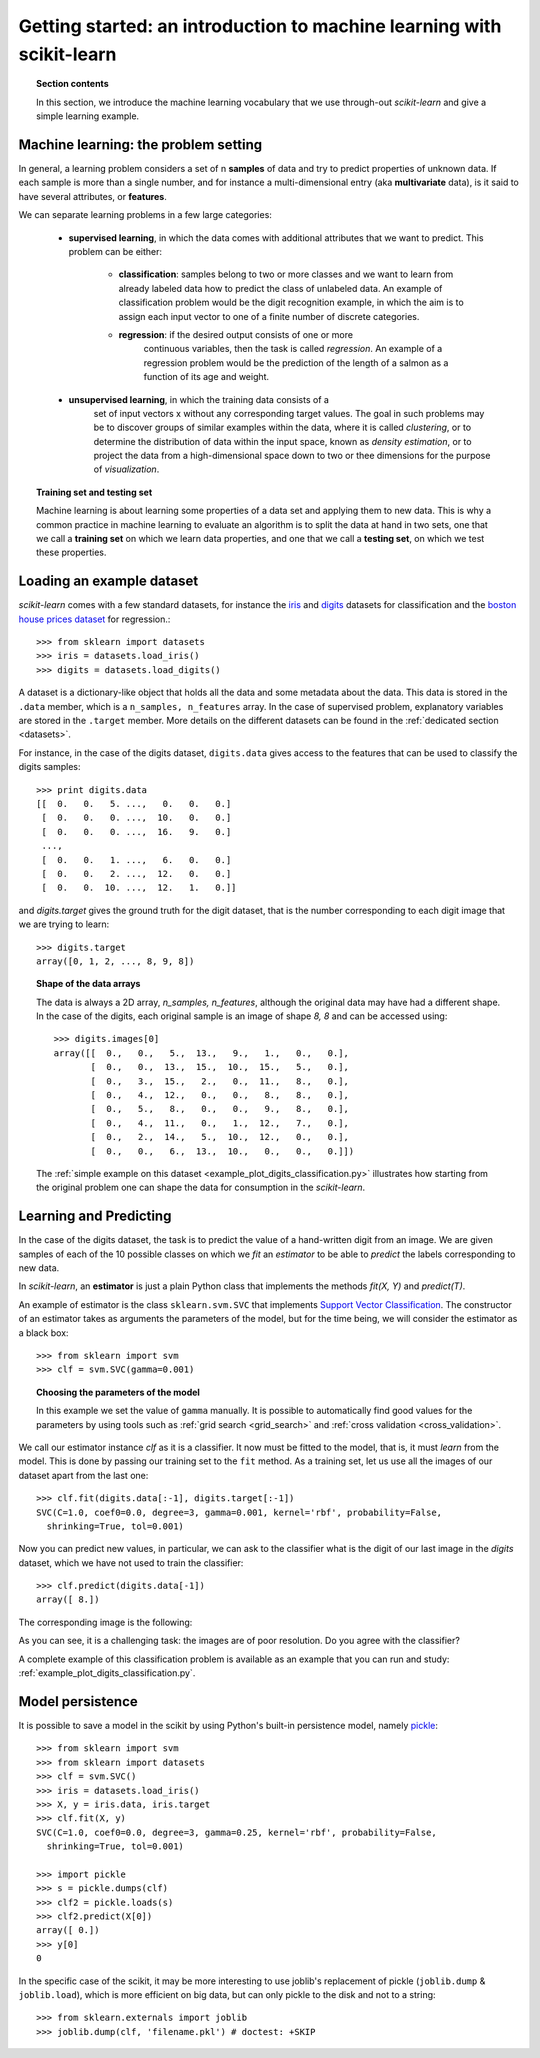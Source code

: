 .. _getting_started:

Getting started: an introduction to machine learning with scikit-learn
=======================================================================

.. topic:: Section contents

    In this section, we introduce the machine learning vocabulary that we
    use through-out `scikit-learn` and give a simple learning example.


Machine learning: the problem setting
---------------------------------------

In general, a learning problem considers a set of n **samples** of
data and try to predict properties of unknown data. If each sample is
more than a single number, and for instance a multi-dimensional entry
(aka **multivariate** data), is it said to have several attributes,
or **features**.

We can separate learning problems in a few large categories:

 * **supervised learning**, in which the data comes with additional
   attributes that we want to predict. This problem can be either:

    * **classification**: samples belong to two or more classes and we
      want to learn from already labeled data how to predict the class
      of unlabeled data. An example of classification problem would
      be the digit recognition example, in which the aim is to assign
      each input vector to one of a finite number of discrete
      categories.

    * **regression**: if the desired output consists of one or more
        continuous variables, then the task is called *regression*. An
        example of a regression problem would be the prediction of the
        length of a salmon as a function of its age and weight.

 * **unsupervised learning**, in which the training data consists of a
     set of input vectors x without any corresponding target
     values. The goal in such problems may be to discover groups of
     similar examples within the data, where it is called
     *clustering*, or to determine the distribution of data within the
     input space, known as *density estimation*, or to project the data
     from a high-dimensional space down to two or thee dimensions for
     the purpose of *visualization*.

.. topic:: Training set and testing set

    Machine learning is about learning some properties of a data set
    and applying them to new data. This is why a common practice in
    machine learning to evaluate an algorithm is to split the data
    at hand in two sets, one that we call a **training set** on which
    we learn data properties, and one that we call a **testing set**,
    on which we test these properties.


Loading an example dataset
--------------------------

`scikit-learn` comes with a few standard datasets, for instance the
`iris <http://en.wikipedia.org/wiki/Iris_flower_data_set>`_ and `digits
<http://archive.ics.uci.edu/ml/datasets/Pen-Based+Recognition+of+Handwritten+Digits>`_ 
datasets for classification and the `boston house prices dataset 
<http://archive.ics.uci.edu/ml/datasets/Housing>`_ for regression.::

  >>> from sklearn import datasets
  >>> iris = datasets.load_iris()
  >>> digits = datasets.load_digits()

A dataset is a dictionary-like object that holds all the data and some
metadata about the data. This data is stored in the ``.data`` member,
which is a ``n_samples, n_features`` array. In the case of supervised
problem, explanatory variables are stored in the ``.target`` member. More
details on the different datasets can be found in the :ref:`dedicated
section <datasets>`.

For instance, in the case of the digits dataset, ``digits.data`` gives
access to the features that can be used to classify the digits samples::

  >>> print digits.data
  [[  0.   0.   5. ...,   0.   0.   0.]
   [  0.   0.   0. ...,  10.   0.   0.]
   [  0.   0.   0. ...,  16.   9.   0.]
   ..., 
   [  0.   0.   1. ...,   6.   0.   0.]
   [  0.   0.   2. ...,  12.   0.   0.]
   [  0.   0.  10. ...,  12.   1.   0.]]

and `digits.target` gives the ground truth for the digit dataset, that
is the number corresponding to each digit image that we are trying to
learn::

  >>> digits.target
  array([0, 1, 2, ..., 8, 9, 8])

.. topic:: Shape of the data arrays

    The data is always a 2D array, `n_samples, n_features`, although
    the original data may have had a different shape. In the case of the
    digits, each original sample is an image of shape `8, 8` and can be
    accessed using::

      >>> digits.images[0]
      array([[  0.,   0.,   5.,  13.,   9.,   1.,   0.,   0.],
             [  0.,   0.,  13.,  15.,  10.,  15.,   5.,   0.],
             [  0.,   3.,  15.,   2.,   0.,  11.,   8.,   0.],
             [  0.,   4.,  12.,   0.,   0.,   8.,   8.,   0.],
             [  0.,   5.,   8.,   0.,   0.,   9.,   8.,   0.],
             [  0.,   4.,  11.,   0.,   1.,  12.,   7.,   0.],
             [  0.,   2.,  14.,   5.,  10.,  12.,   0.,   0.],
             [  0.,   0.,   6.,  13.,  10.,   0.,   0.,   0.]])

    The :ref:`simple example on this dataset
    <example_plot_digits_classification.py>` illustrates how starting
    from the original problem one can shape the data for consumption in
    the `scikit-learn`.


Learning and Predicting
------------------------

In the case of the digits dataset, the task is to predict the value of a
hand-written digit from an image. We are given samples of each of the 10
possible classes on which we *fit* an `estimator` to be able to *predict*
the labels corresponding to new data.

In `scikit-learn`, an **estimator** is just a plain Python class that
implements the methods `fit(X, Y)` and `predict(T)`.

An example of estimator is the class ``sklearn.svm.SVC`` that
implements `Support Vector Classification
<http://en.wikipedia.org/wiki/Support_vector_machine>`_. The
constructor of an estimator takes as arguments the parameters of the
model, but for the time being, we will consider the estimator as a black
box::

  >>> from sklearn import svm
  >>> clf = svm.SVC(gamma=0.001)

.. topic:: Choosing the parameters of the model

  In this example we set the value of ``gamma`` manually. It is possible
  to automatically find good values for the parameters by using tools
  such as :ref:`grid search <grid_search>` and :ref:`cross validation
  <cross_validation>`.

We call our estimator instance `clf` as it is a classifier. It now must
be fitted to the model, that is, it must `learn` from the model. This is
done by passing our training set to the ``fit`` method. As a training
set, let us use all the images of our dataset apart from the last
one::

  >>> clf.fit(digits.data[:-1], digits.target[:-1])
  SVC(C=1.0, coef0=0.0, degree=3, gamma=0.001, kernel='rbf', probability=False,
    shrinking=True, tol=0.001)

Now you can predict new values, in particular, we can ask to the
classifier what is the digit of our last image in the `digits` dataset,
which we have not used to train the classifier::

  >>> clf.predict(digits.data[-1])
  array([ 8.])

The corresponding image is the following:

.. image:: images/last_digit.png
    :align: center
    :scale: 50

As you can see, it is a challenging task: the images are of poor
resolution. Do you agree with the classifier?

A complete example of this classification problem is available as an
example that you can run and study:
:ref:`example_plot_digits_classification.py`.


Model persistence
-----------------

It is possible to save a model in the scikit by using Python's built-in
persistence model, namely `pickle <http://docs.python.org/library/pickle.html>`_::

  >>> from sklearn import svm
  >>> from sklearn import datasets
  >>> clf = svm.SVC()
  >>> iris = datasets.load_iris()
  >>> X, y = iris.data, iris.target
  >>> clf.fit(X, y)
  SVC(C=1.0, coef0=0.0, degree=3, gamma=0.25, kernel='rbf', probability=False,
    shrinking=True, tol=0.001)

  >>> import pickle
  >>> s = pickle.dumps(clf)
  >>> clf2 = pickle.loads(s)
  >>> clf2.predict(X[0])
  array([ 0.])
  >>> y[0]
  0

In the specific case of the scikit, it may be more interesting to use
joblib's replacement of pickle (``joblib.dump`` & ``joblib.load``),
which is more efficient on big data, but can only pickle to the disk
and not to a string::

  >>> from sklearn.externals import joblib
  >>> joblib.dump(clf, 'filename.pkl') # doctest: +SKIP

